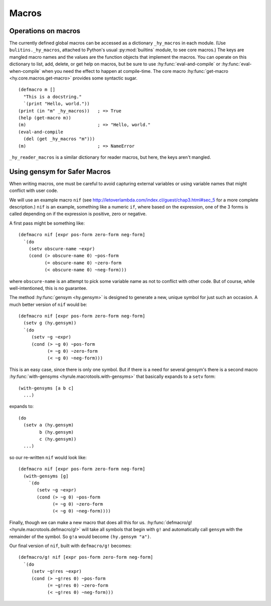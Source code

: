 ======
Macros
======

Operations on macros
--------------------

The currently defined global macros can be accessed as a dictionary ``_hy_macros`` in each module. (Use ``bulitins._hy_macros``, attached to Python's usual :py:mod:`builtins` module, to see core macros.) The keys are mangled macro names and the values are the function objects that implement the macros. You can operate on this dictionary to list, add, delete, or get help on macros, but be sure to use :hy:func:`eval-and-compile` or :hy:func:`eval-when-compile` when you need the effect to happen at compile-time. The core macro :hy:func:`get-macro <hy.core.macros.get-macro>` provides some syntactic sugar. ::

    (defmacro m []
      "This is a docstring."
      `(print "Hello, world."))
    (print (in "m" _hy_macros))   ; => True
    (help (get-macro m))
    (m)                           ; => "Hello, world."
    (eval-and-compile
      (del (get _hy_macros "m")))
    (m)                           ; => NameError

``_hy_reader_macros`` is a similar dictionary for reader macros, but here, the keys aren't mangled.

.. _using-gensym:

Using gensym for Safer Macros
-----------------------------

When writing macros, one must be careful to avoid capturing external variables
or using variable names that might conflict with user code.

We will use an example macro ``nif`` (see http://letoverlambda.com/index.cl/guest/chap3.html#sec_5
for a more complete description.) ``nif`` is an example, something like a numeric ``if``,
where based on the expression, one of the 3 forms is called depending on if the
expression is positive, zero or negative.

A first pass might be something like::

   (defmacro nif [expr pos-form zero-form neg-form]
     `(do
       (setv obscure-name ~expr)
       (cond (> obscure-name 0) ~pos-form
             (= obscure-name 0) ~zero-form
             (< obscure-name 0) ~neg-form)))

where ``obscure-name`` is an attempt to pick some variable name as not to
conflict with other code. But of course, while well-intentioned,
this is no guarantee.

The method :hy:func:`gensym <hy.gensym>` is designed to generate a new, unique symbol for just
such an occasion. A much better version of ``nif`` would be::

   (defmacro nif [expr pos-form zero-form neg-form]
     (setv g (hy.gensym))
     `(do
        (setv ~g ~expr)
        (cond (> ~g 0) ~pos-form
              (= ~g 0) ~zero-form
              (< ~g 0) ~neg-form)))

This is an easy case, since there is only one symbol. But if there is
a need for several gensym's there is a second macro :hy:func:`with-gensyms <hyrule.macrotools.with-gensyms>` that
basically expands to a ``setv`` form::

   (with-gensyms [a b c]
     ...)

expands to::

   (do
     (setv a (hy.gensym)
           b (hy.gensym)
           c (hy.gensym))
     ...)

so our re-written ``nif`` would look like::

   (defmacro nif [expr pos-form zero-form neg-form]
     (with-gensyms [g]
       `(do
          (setv ~g ~expr)
          (cond (> ~g 0) ~pos-form
                (= ~g 0) ~zero-form
                (< ~g 0) ~neg-form))))

Finally, though we can make a new macro that does all this for us. :hy:func:`defmacro/g! <hyrule.macrotools.defmacro/g!>`
will take all symbols that begin with ``g!`` and automatically call ``gensym`` with the
remainder of the symbol. So ``g!a`` would become ``(hy.gensym "a")``.

Our final version of ``nif``, built with ``defmacro/g!`` becomes::

   (defmacro/g! nif [expr pos-form zero-form neg-form]
     `(do
        (setv ~g!res ~expr)
        (cond (> ~g!res 0) ~pos-form
              (= ~g!res 0) ~zero-form
              (< ~g!res 0) ~neg-form)))
